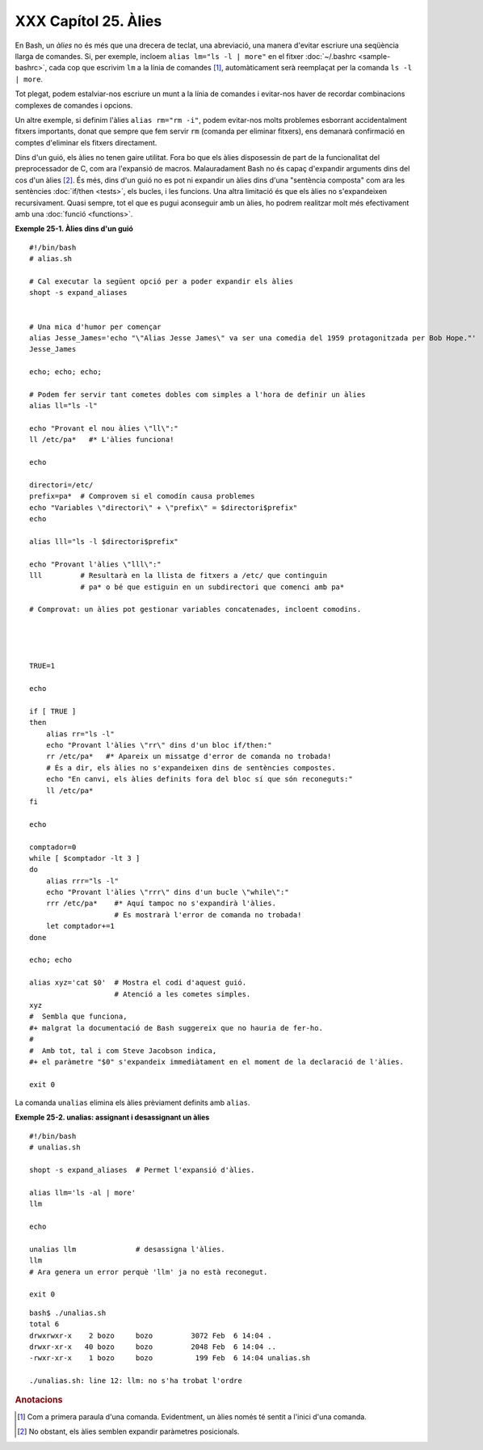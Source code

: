 #####################
XXX Capítol 25. Àlies
#####################

..  XXX TODO: extreure el codi en fitxers externs amb numeració i això

En Bash, un *àlies* no és més que una drecera de teclat, una
abreviació, una manera d'evitar escriure una seqüència llarga de
comandes. Si, per exemple, incloem ``alias lm="ls -l | more"`` en el
fitxer :doc:`~/.bashrc <sample-bashrc>`, cada cop que escrivim ``lm``
a la línia de comandes [#primeraparaula]_, automàticament serà
reemplaçat per la comanda ``ls -l | more``.

Tot plegat, podem estalviar-nos escriure un munt a la línia de
comandes i evitar-nos haver de recordar combinacions complexes de
comandes i opcions.

Un altre exemple, si definim l'àlies ``alias rm="rm -i"``, podem
evitar-nos molts problemes esborrant accidentalment fitxers
importants, donat que sempre que fem servir ``rm`` (comanda per
eliminar fitxers), ens demanarà confirmació en comptes d'eliminar els
fitxers directament.

Dins d'un guió, els àlies no tenen gaire utilitat. Fora bo que els
àlies disposessin de part de la funcionalitat del preprocessador de C,
com ara l'expansió de macros. Malauradament Bash no és capaç
d'expandir arguments dins del cos d'un àlies [#posicionals]_.
És més, dins d'un guió no es pot ni
expandir un àlies dins d'una "sentència composta" com ara les
sentències :doc:`if/then <tests>`, els bucles, i les funcions.
Una altra limitació és que els àlies no s'expandeixen recursivament.
Quasi sempre, tot el que es pugui aconseguir amb un àlies, ho podrem
realitzar molt més efectivament amb una :doc:`funció <functions>`.

**Exemple 25-1. Àlies dins d'un guió**

::

    #!/bin/bash
    # alias.sh

    # Cal executar la següent opció per a poder expandir els àlies
    shopt -s expand_aliases


    # Una mica d'humor per començar
    alias Jesse_James='echo "\"Alias Jesse James\" va ser una comedia del 1959 protagonitzada per Bob Hope."'
    Jesse_James

    echo; echo; echo;

    # Podem fer servir tant cometes dobles com simples a l'hora de definir un àlies
    alias ll="ls -l"

    echo "Provant el nou àlies \"ll\":"
    ll /etc/pa*   #* L'àlies funciona!

    echo

    directori=/etc/
    prefix=pa*  # Comprovem si el comodín causa problemes
    echo "Variables \"directori\" + \"prefix\" = $directori$prefix"
    echo

    alias lll="ls -l $directori$prefix"

    echo "Provant l'àlies \"lll\":"
    lll         # Resultarà en la llista de fitxers a /etc/ que continguin
                # pa* o bé que estiguin en un subdirectori que comenci amb pa*

    # Comprovat: un àlies pot gestionar variables concatenades, incloent comodins.




    TRUE=1

    echo

    if [ TRUE ]
    then
        alias rr="ls -l"
        echo "Provant l'àlies \"rr\" dins d'un bloc if/then:"
        rr /etc/pa*   #* Apareix un missatge d'error de comanda no trobada!
        # És a dir, els àlies no s'expandeixen dins de sentències compostes.
        echo "En canvi, els àlies definits fora del bloc sí que són reconeguts:"
        ll /etc/pa*
    fi

    echo

    comptador=0
    while [ $comptador -lt 3 ]
    do
        alias rrr="ls -l"
        echo "Provant l'àlies \"rrr\" dins d'un bucle \"while\":"
        rrr /etc/pa*    #* Aquí tampoc no s'expandirà l'àlies.
                        # Es mostrarà l'error de comanda no trobada!
        let comptador+=1
    done 

    echo; echo

    alias xyz='cat $0'  # Mostra el codi d'aquest guió.
                        # Atenció a les cometes simples.
    xyz
    #  Sembla que funciona,
    #+ malgrat la documentació de Bash suggereix que no hauria de fer-ho.
    #
    #  Amb tot, tal i com Steve Jacobson indica,
    #+ el paràmetre "$0" s'expandeix immediàtament en el moment de la declaració de l'àlies.

    exit 0


La comanda ``unalias`` elimina els àlies prèviament definits amb
``alias``.

**Exemple 25-2. unalias: assignant i desassignant un àlies**

::

    #!/bin/bash
    # unalias.sh

    shopt -s expand_aliases  # Permet l'expansió d'àlies.

    alias llm='ls -al | more'
    llm

    echo

    unalias llm              # desassigna l'àlies.
    llm
    # Ara genera un error perquè 'llm' ja no està reconegut.

    exit 0


::

    bash$ ./unalias.sh
    total 6
    drwxrwxr-x    2 bozo     bozo         3072 Feb  6 14:04 .
    drwxr-xr-x   40 bozo     bozo         2048 Feb  6 14:04 ..
    -rwxr-xr-x    1 bozo     bozo          199 Feb  6 14:04 unalias.sh

    ./unalias.sh: line 12: llm: no s'ha trobat l'ordre

.. rubric:: Anotacions

.. [#primeraparaula] Com a primera paraula d'una comanda. Evidentment,
   un àlies només té sentit a l'inici d'una comanda.

.. [#posicionals] No obstant, els àlies semblen expandir paràmetres
   posicionals.

